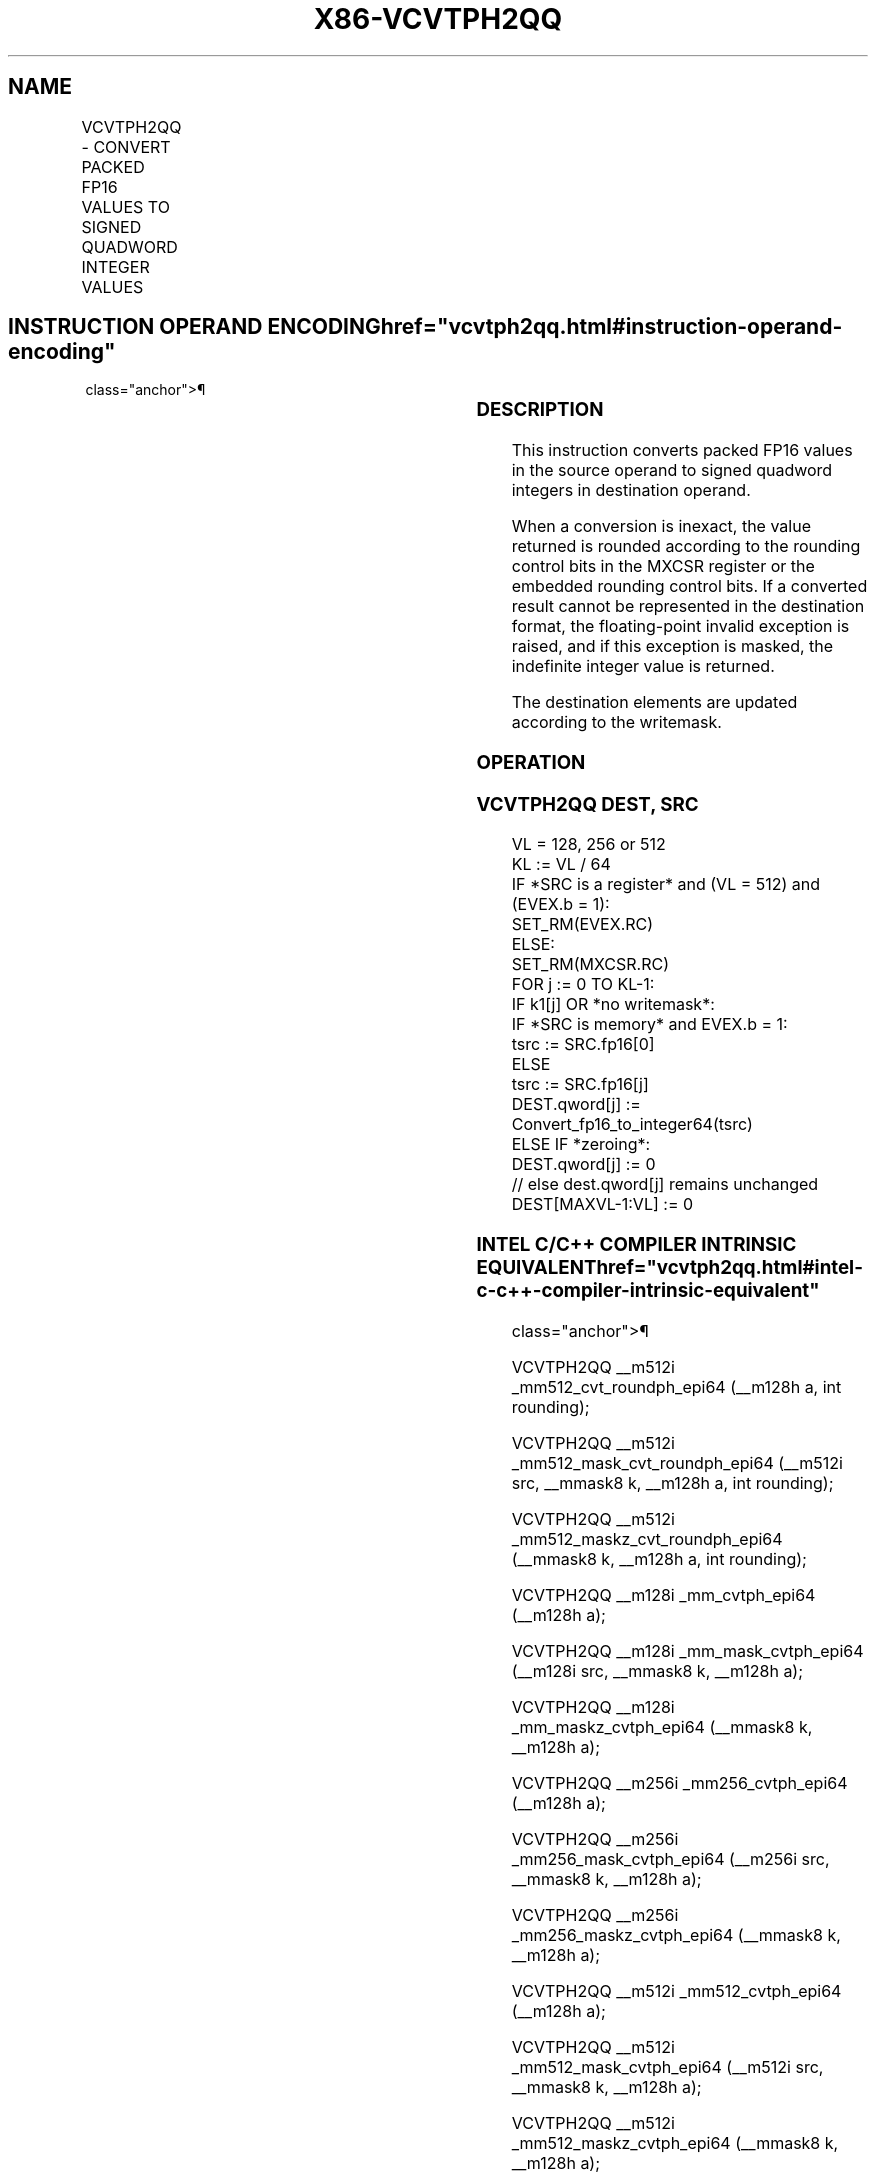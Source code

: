 '\" t
.nh
.TH "X86-VCVTPH2QQ" "7" "December 2023" "Intel" "Intel x86-64 ISA Manual"
.SH NAME
VCVTPH2QQ - CONVERT PACKED FP16 VALUES TO SIGNED QUADWORD INTEGER VALUES
.TS
allbox;
l l l l l 
l l l l l .
\fBInstruction En Bit Mode Flag Support Instruction En Bit Mode Flag Support 64/32 CPUID Feature Instruction En Bit Mode Flag CPUID Feature Instruction En Bit Mode Flag Op/ 64/32 CPUID Feature Instruction En Bit Mode Flag 64/32 CPUID Feature Instruction En Bit Mode Flag CPUID Feature Instruction En Bit Mode Flag Op/ 64/32 CPUID Feature\fP	\fB\fP	\fBSupport\fP	\fB\fP	\fBDescription\fP
T{
EVEX.128.66.MAP5.W0 7B /r VCVTPH2QQ xmm1{k1}{z}, xmm2/m32/m16bcst
T}	A	V/V	AVX512-FP16 AVX512VL	T{
Convert two packed FP16 values in xmm2/m32/m16bcst to two signed quadword integers, and store the result in xmm1 subject to writemask k1.
T}
T{
EVEX.256.66.MAP5.W0 7B /r VCVTPH2QQ ymm1{k1}{z}, xmm2/m64/m16bcst
T}	A	V/V	AVX512-FP16 AVX512VL	T{
Convert four packed FP16 values in xmm2/m64/m16bcst to four signed quadword integers, and store the result in ymm1 subject to writemask k1.
T}
T{
EVEX.512.66.MAP5.W0 7B /r VCVTPH2QQ zmm1{k1}{z}, xmm2/m128/m16bcst {er}
T}	A	V/V	AVX512-FP16	T{
Convert eight packed FP16 values in xmm2/m128/m16bcst to eight signed quadword integers, and store the result in zmm1 subject to writemask k1.
T}
.TE

.SH INSTRUCTION OPERAND ENCODING  href="vcvtph2qq.html#instruction-operand-encoding"
class="anchor">¶

.TS
allbox;
l l l l l l 
l l l l l l .
\fBOp/En\fP	\fBTuple\fP	\fBOperand 1\fP	\fBOperand 2\fP	\fBOperand 3\fP	\fBOperand 4\fP
A	Quarter	ModRM:reg (w)	ModRM:r/m (r)	N/A	N/A
.TE

.SS DESCRIPTION
This instruction converts packed FP16 values in the source operand to
signed quadword integers in destination operand.

.PP
When a conversion is inexact, the value returned is rounded according to
the rounding control bits in the MXCSR register or the embedded rounding
control bits. If a converted result cannot be represented in the
destination format, the floating-point invalid exception is raised, and
if this exception is masked, the indefinite integer value is returned.

.PP
The destination elements are updated according to the writemask.

.SS OPERATION
.SS VCVTPH2QQ DEST, SRC
.EX
VL = 128, 256 or 512
KL := VL / 64
IF *SRC is a register* and (VL = 512) and (EVEX.b = 1):
    SET_RM(EVEX.RC)
ELSE:
    SET_RM(MXCSR.RC)
FOR j := 0 TO KL-1:
    IF k1[j] OR *no writemask*:
        IF *SRC is memory* and EVEX.b = 1:
            tsrc := SRC.fp16[0]
        ELSE
            tsrc := SRC.fp16[j]
        DEST.qword[j] := Convert_fp16_to_integer64(tsrc)
    ELSE IF *zeroing*:
        DEST.qword[j] := 0
    // else dest.qword[j] remains unchanged
DEST[MAXVL-1:VL] := 0
.EE

.SS INTEL C/C++ COMPILER INTRINSIC EQUIVALENT  href="vcvtph2qq.html#intel-c-c++-compiler-intrinsic-equivalent"
class="anchor">¶

.EX
VCVTPH2QQ __m512i _mm512_cvt_roundph_epi64 (__m128h a, int rounding);

VCVTPH2QQ __m512i _mm512_mask_cvt_roundph_epi64 (__m512i src, __mmask8 k, __m128h a, int rounding);

VCVTPH2QQ __m512i _mm512_maskz_cvt_roundph_epi64 (__mmask8 k, __m128h a, int rounding);

VCVTPH2QQ __m128i _mm_cvtph_epi64 (__m128h a);

VCVTPH2QQ __m128i _mm_mask_cvtph_epi64 (__m128i src, __mmask8 k, __m128h a);

VCVTPH2QQ __m128i _mm_maskz_cvtph_epi64 (__mmask8 k, __m128h a);

VCVTPH2QQ __m256i _mm256_cvtph_epi64 (__m128h a);

VCVTPH2QQ __m256i _mm256_mask_cvtph_epi64 (__m256i src, __mmask8 k, __m128h a);

VCVTPH2QQ __m256i _mm256_maskz_cvtph_epi64 (__mmask8 k, __m128h a);

VCVTPH2QQ __m512i _mm512_cvtph_epi64 (__m128h a);

VCVTPH2QQ __m512i _mm512_mask_cvtph_epi64 (__m512i src, __mmask8 k, __m128h a);

VCVTPH2QQ __m512i _mm512_maskz_cvtph_epi64 (__mmask8 k, __m128h a);
.EE

.SS SIMD FLOATING-POINT EXCEPTIONS  href="vcvtph2qq.html#simd-floating-point-exceptions"
class="anchor">¶

.PP
Invalid, Precision.

.SS OTHER EXCEPTIONS
EVEX-encoded instructions, see Table
2-46, “Type E2 Class Exception Conditions.”

.SH COLOPHON
This UNOFFICIAL, mechanically-separated, non-verified reference is
provided for convenience, but it may be
incomplete or
broken in various obvious or non-obvious ways.
Refer to Intel® 64 and IA-32 Architectures Software Developer’s
Manual
\[la]https://software.intel.com/en\-us/download/intel\-64\-and\-ia\-32\-architectures\-sdm\-combined\-volumes\-1\-2a\-2b\-2c\-2d\-3a\-3b\-3c\-3d\-and\-4\[ra]
for anything serious.

.br
This page is generated by scripts; therefore may contain visual or semantical bugs. Please report them (or better, fix them) on https://github.com/MrQubo/x86-manpages.
